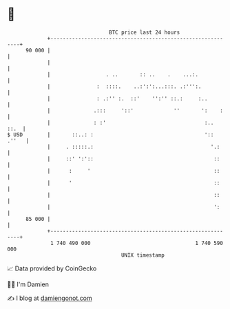 * 👋

#+begin_example
                                    BTC price last 24 hours                    
                +------------------------------------------------------------+ 
         90 000 |                                                            | 
                |                                                            | 
                |                  . ..       :: ..    .    ...:.            | 
                |               :  ::::.    ..:':':...:::. .:''':.           | 
                |               : .:'' :.  ::'    '':'' ::.:     :..         | 
                |              .:::     '::'             ''       ':    :    | 
                |              : :'                                :..  ::.  | 
   $ USD        |       ::..: :                                    ':: .''   | 
                |     . :::::.:                                      '.:     | 
                |     ::' ':'::                                       ::     | 
                |      :     '                                        ::     | 
                |      '                                              ::     | 
                |                                                     ::     | 
                |                                                     ':     | 
         85 000 |                                                            | 
                +------------------------------------------------------------+ 
                 1 740 490 000                                  1 740 590 000  
                                        UNIX timestamp                         
#+end_example
📈 Data provided by CoinGecko

🧑‍💻 I'm Damien

✍️ I blog at [[https://www.damiengonot.com][damiengonot.com]]
